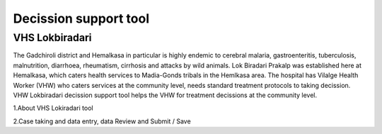 Decission support tool
======================

VHS Lokbiradari
---------------
The Gadchiroli district and Hemalkasa in particular is highly endemic to cerebral malaria, gastroenteritis, tuberculosis, malnutrition, diarrhoea, rheumatism, cirrhosis and attacks by wild animals.
Lok Biradari Prakalp was established here at Hemalkasa, which caters health services to Madia-Gonds tribals in the Hemlkasa area. The hospital has Vilalge Health Worker (VHW) who caters services at the community level, needs standard treatment protocols to taking decission. VHW Lokbiradari decission support tool helps the VHW for treatment decissions at the community level.

1.About VHS Lokiradari tool

2.Case taking and data entry, data Review and Submit / Save